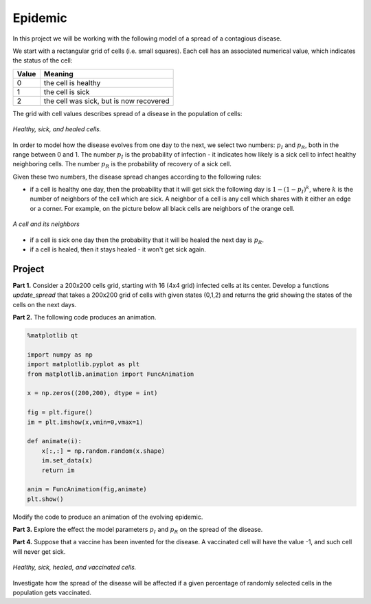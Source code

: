 Epidemic
========

..
    Comment:
    .. rubric:: due: Saturday, May 6, 11:59pm

In this project we will be working with the following model of a spread of
a contagious disease.

We start with a rectangular grid of cells (i.e. small squares).
Each cell has an associated numerical value, which indicates the status
of the cell:

+------------+-----------------------------------------+
| Value      | Meaning                                 |
+============+=========================================+
| 0          | the cell is healthy                     |
+------------+-----------------------------------------+
| 1          | the cell is sick                        |
+------------+-----------------------------------------+
| 2          | the cell was sick, but is now recovered |
+------------+-----------------------------------------+


The grid with cell values describes spread of a disease in the population
of cells:

.. figure:: epidemic-1.svg
   :width: 450px
   :align: center

   *Healthy, sick, and healed cells.*

In order to model how the disease evolves from one day to the next, we
select two numbers: :math:`p_I` and :math:`p_R`, both in the range between
0 and 1. The number :math:`p_I` is the probability of infection - it indicates
how likely is a sick cell to infect healthy neighboring cells.
The number :math:`p_R` is the probability of recovery of a sick cell.

Given these two numbers, the disease spread changes according to the following rules:

- if a cell is healthy one day, then the probability that it will get sick the
  following day is :math:`1 - (1-p_I)^k`, where :math:`k` is the number of neighbors
  of the cell which are sick. A neighbor of a cell is any cell which shares with it
  either an edge or a corner. For example, on the picture below all black cells are neighbors of the orange cell.

.. figure:: epidemic-2.svg
   :width: 250px
   :align: center

   *A cell and its neighbors*

- if a cell is sick one day then the probability that it will be healed
  the next day is :math:`p_R`.

- if a cell is healed, then it stays healed - it won't get sick again.


Project
-------

**Part 1.** Consider a 200x200 cells grid, starting with 16 (4x4 grid) infected cells at its center.
Develop a functions `update_spread` that takes a 200x200 grid of cells with given states (0,1,2) and returns the grid showing the states of the cells on the next days.

**Part 2.** The following code produces an animation.

.. code:: python


	%matplotlib qt

	import numpy as np
	import matplotlib.pyplot as plt
	from matplotlib.animation import FuncAnimation

	x = np.zeros((200,200), dtype = int)

	fig = plt.figure()
	im = plt.imshow(x,vmin=0,vmax=1)
    
	def animate(i):    
	    x[:,:] = np.random.random(x.shape)
	    im.set_data(x)
	    return im

	anim = FuncAnimation(fig,animate)
	plt.show()
    
Modify the code to produce an animation of the evolving epidemic.

**Part 3.** Explore the effect the model parameters :math:`p_I` and :math:`p_R` on the spread of the disease.

**Part 4.** Suppose that a vaccine has been invented for the disease. A vaccinated
cell will have the value -1, and such cell will never get sick.

.. figure:: epidemic-3.svg
   :width: 450px
   :align: center

   *Healthy, sick, healed, and vaccinated cells.*

Investigate how the spread of the disease will be affected if a given percentage
of randomly selected cells in the population gets vaccinated.


